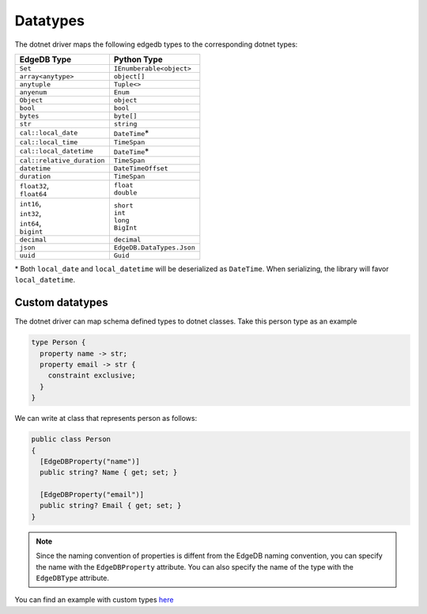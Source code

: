 .. _edgedb-dotnet-datatypes:

Datatypes
=========

The dotnet driver maps the following edgedb types to the corresponding dotnet types:

+----------------------------+---------------------------+
| EdgeDB Type                | Python Type               |
+============================+===========================+
| ``Set``                    | ``IEnumberable<object>``  |
+----------------------------+---------------------------+
| ``array<anytype>``         | ``object[]``              |
+----------------------------+---------------------------+
| ``anytuple``               | ``Tuple<>``               |
+----------------------------+---------------------------+
| ``anyenum``                | ``Enum``                  |
+----------------------------+---------------------------+
| ``Object``                 | ``object``                |
+----------------------------+---------------------------+
| ``bool``                   | ``bool``                  |
+----------------------------+---------------------------+
| ``bytes``                  | ``byte[]``                |
+----------------------------+---------------------------+
| ``str``                    | ``string``                |
+----------------------------+---------------------------+
| ``cal::local_date``        | ``DateTime``\*            |
+----------------------------+---------------------------+
| ``cal::local_time``        | ``TimeSpan``              |
+----------------------------+---------------------------+
| ``cal::local_datetime``    | ``DateTime``\*            |
+----------------------------+---------------------------+
| ``cal::relative_duration`` | ``TimeSpan``              |
+----------------------------+---------------------------+
| ``datetime``               | ``DateTimeOffset``        |
+----------------------------+---------------------------+
| ``duration``               | ``TimeSpan``              |
+----------------------------+---------------------------+
|| ``float32``,              || ``float``                |
|| ``float64``               || ``double``               |
+----------------------------+---------------------------+
|| ``int16``,                || ``short``                |
|| ``int32``,                || ``int``                  |
|| ``int64``,                || ``long``                 |
|| ``bigint``                || ``BigInt``               |
+----------------------------+---------------------------+
| ``decimal``                | ``decimal``               |
+----------------------------+---------------------------+
| ``json``                   | ``EdgeDB.DataTypes.Json`` |
+----------------------------+---------------------------+
| ``uuid``                   | ``Guid``                  |
+----------------------------+---------------------------+

\* Both ``local_date`` and ``local_datetime`` will be deserialized 
as ``DateTime``. When serializing, the library will favor ``local_datetime``.


Custom datatypes
----------------
The dotnet driver can map schema defined types to dotnet classes. Take this person type as an example

.. code-block:: sdl

  type Person {
    property name -> str;
    property email -> str {
      constraint exclusive;
    }
  }

We can write at class that represents person as follows:

.. code-block:: c#

  public class Person
  {
    [EdgeDBProperty("name")]
    public string? Name { get; set; }
    
    [EdgeDBProperty("email")]
    public string? Email { get; set; }
  }

.. note:: 

  Since the naming convention of properties is diffent from the EdgeDB naming convention,
  you can specify the name with the ``EdgeDBProperty`` attribute. You can also specify 
  the name of the type with the ``EdgeDBType`` attribute.

You can find an example with custom types `here <https://github.com/quinchs/EdgeDB.Net/blob/dev/examples/EdgeDB.ExampleApp/Examples/QueryResults.cs>`_